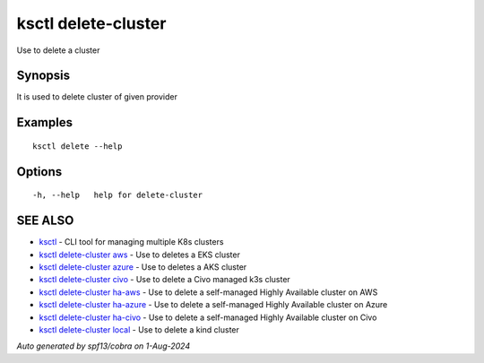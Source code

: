.. _ksctl_delete-cluster:

ksctl delete-cluster
--------------------

Use to delete a cluster

Synopsis
~~~~~~~~


It is used to delete cluster of given provider

Examples
~~~~~~~~

::


  ksctl delete --help
  	

Options
~~~~~~~

::

  -h, --help   help for delete-cluster

SEE ALSO
~~~~~~~~

* `ksctl <ksctl.rst>`_ 	 - CLI tool for managing multiple K8s clusters
* `ksctl delete-cluster aws <ksctl_delete-cluster_aws.rst>`_ 	 - Use to deletes a EKS cluster
* `ksctl delete-cluster azure <ksctl_delete-cluster_azure.rst>`_ 	 - Use to deletes a AKS cluster
* `ksctl delete-cluster civo <ksctl_delete-cluster_civo.rst>`_ 	 - Use to delete a Civo managed k3s cluster
* `ksctl delete-cluster ha-aws <ksctl_delete-cluster_ha-aws.rst>`_ 	 - Use to delete a self-managed Highly Available cluster on AWS
* `ksctl delete-cluster ha-azure <ksctl_delete-cluster_ha-azure.rst>`_ 	 - Use to delete a self-managed Highly Available cluster on Azure
* `ksctl delete-cluster ha-civo <ksctl_delete-cluster_ha-civo.rst>`_ 	 - Use to delete a self-managed Highly Available cluster on Civo
* `ksctl delete-cluster local <ksctl_delete-cluster_local.rst>`_ 	 - Use to delete a kind cluster

*Auto generated by spf13/cobra on 1-Aug-2024*

